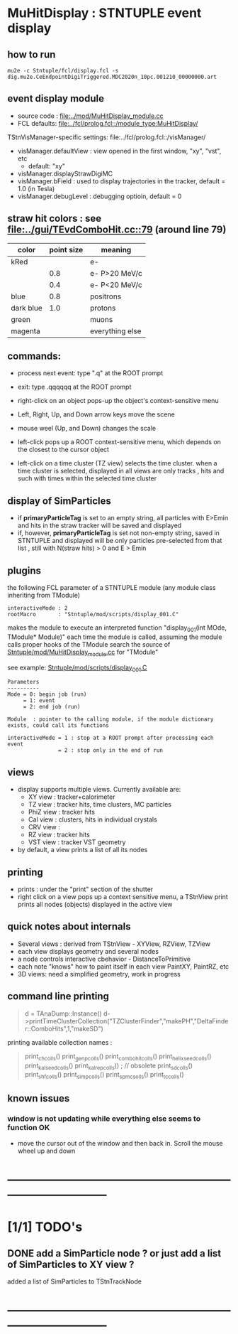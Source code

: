 #
* *MuHitDisplay* : STNTUPLE event display                                    
** how to run                                                                
#+begin_src
mu2e -c Stntuple/fcl/display.fcl -s dig.mu2e.CeEndpointDigiTriggered.MDC2020n_10pc.001210_00000000.art 
#+end_src
** event display module                                                      
   - source code : [[file:../mod/MuHitDisplay_module.cc]] 
   - FCL defaults: [[file:../fcl/prolog.fcl::/module_type:MuHitDisplay/]]

   TStnVisManager-specific settings: file:../fcl/prolog.fcl::/visManager/

   - visManager.defaultView : view opened in the first window, "xy", "vst", etc
     - default: "xy"

   - visManager.displayStrawDigiMC
   - visManager.bField      : used to display trajectories in the tracker,
                              default = 1.0 (in Tesla)
   - visManager.debugLevel  : debugging optioin, default = 0

** straw hit colors : see [[file:../gui/TEvdComboHit.cc::79]] (around line 79)   

|-----------+------------+-----------------|
| color     | point size | meaning         |
|-----------+------------+-----------------|
| kRed      |            | e-              |
|           |        0.8 | e- P>20 MeV/c   |
|           |        0.4 | e- P<20 MeV/c   |
|-----------+------------+-----------------|
| blue      |        0.8 | positrons       |
| dark blue |        1.0 | protons         |
| green     |            | muons           |
| magenta   |            | everything else |
|-----------+------------+-----------------|

** commands:                                                                 

  - process next event: type ".q" at the ROOT prompt

  - exit: type .qqqqqq at the ROOT prompt
           
  - right-click on an object pops-up the object's context-sensitive menu

  - Left, Right, Up, and Down arrow keys move the scene

  - mouse weel (Up, and Down) changes the scale

  - left-click pops up a ROOT context-sensitive menu, which depends 
    on the closest to the cursor object 

  - left-click on a time cluster (TZ view) selects the time cluster.
    when a time cluster is selected, displayed in all views are only 
    tracks , hits and such with times within the selected time cluster

** display of SimParticles                                                   
   - if *primaryParticleTag* is set to an empty string, 
     all particles with E>Emin and hits in the straw tracker will be saved
     and displayed
   - if, however, *primaryParticleTag* is set not non-empty string, 
     saved in STNTUPLE and displayed will be only particles pre-selected 
     from that list , still with N(straw hits) > 0 and E > Emin
** plugins                                                                   
   the following FCL parameter of a STNTUPLE module (any module class inheriting from TModule)

#+begin_src
   interactiveMode : 2
   rootMacro       : "Stntuple/mod/scripts/display_001.C"
#+end_src

   makes the module to execute an interpreted function "display_001(int MOde, TModule* Module)" 
   each time the module is called, assuming the module calls proper hooks of the TModule
   search the source of [[file:../mod/MuHitDisplay_module.cc][Stntuple/mod/MuHitDisplay_module.cc]]   for "TModule"

   see example: [[file:../mod/scripts/display_001.C][Stntuple/mod/scripts/display_001.C]] 
#+begin_src
   Parameters
   ----------
   Mode = 0: begin job (run)
        = 1: event
        = 2: end job (run)

   Module  : pointer to the calling module, if the module dictionary exists, could call its functions

   interactiveMode = 1 : stop at a ROOT prompt after processing each event
                   = 2 : stop only in the end of run
#+end_src
    
** views                                                                     
  - display supports multiple views. Currently available are:
    - XY view   : tracker+calorimeter
    - TZ view   : tracker hits, time clusters, MC particles
    - PhiZ view : tracker hits
    - Cal view  : clusters, hits in individual crystals
    - CRV view  : 
    - RZ view   : tracker hits 
    - VST view  : tracker VST geometry
  - by default, a view prints a list of all its nodes
** printing                                                                  
- prints : under the "print" section of the shutter
- right click on a view pops up a context sensitive menu, a TStnView print prints 
  all nodes (objects) displayed in the active view

** quick notes about internals                                               
  - Several views : derived from TStnView - XYView, RZView, TZView
  - each view displays geometry and several nodes 
  - a node controls interactive cbehavior - DistanceToPrimitive
  - each note "knows" how to paint itself in each view PaintXY, PaintRZ, etc 
  - 3D views: need a simplified geometry, work in progress 
** command line printing                                                     
#+begin_quote   print time cluster collection                                
   d = TAnaDump::Instance()
   d->printTimeClusterCollection("TZClusterFinder","makePH","DeltaFinder::ComboHits",1,"makeSD")    
#+end_quote               

  printing available collection names :

#+begin_quote
  print_ch_colls()
  print_genp_colls()
  print_combo_hit_colls()
  print_helix_seed_colls()
  print_kalseed_colls()
  print_kalrep_colls()           ; // obsolete
  print_sd_colls()
  print_shf_colls()
  print_simp_colls()
  print_spmc_solls()
  print_tc_colls()
#+end_quote
** known issues                                                              
*** window is not updating while everything else seems to function OK        
    - move the cursor out of the window and then back in. Scroll the mouse wheel up and down
* ------------------------------------------------------------------------------
* [1/1] TODO's                                                               
** DONE add a SimParticle node ? or just add a list of SimParticles to XY view ?
   added a list of SimParticles to TStnTrackNode
* ------------------------------------------------------------------------------
